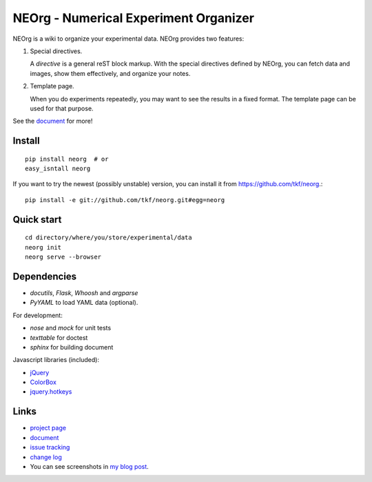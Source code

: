 NEOrg - Numerical Experiment Organizer
======================================

NEOrg is a wiki to organize your experimental data.
NEOrg provides two features:

1. Special directives.

   A `directive` is a general reST block markup.
   With the special directives defined by NEOrg, you can fetch data and
   images, show them effectively, and organize your notes.

2. Template page.

   When you do experiments repeatedly, you may want to see the results
   in a fixed format.  The template page can be used for that purpose.

See the document_ for more!


Install
-------

::

    pip install neorg  # or
    easy_isntall neorg


If you want to try the newest (possibly unstable) version, you can
install it from https://github.com/tkf/neorg.::

    pip install -e git://github.com/tkf/neorg.git#egg=neorg


Quick start
-----------

::

    cd directory/where/you/store/experimental/data
    neorg init
    neorg serve --browser


Dependencies
------------

- `docutils`, `Flask`, `Whoosh` and `argparse`
- `PyYAML` to load YAML data (optional).

For development:

- `nose` and `mock` for unit tests
- `texttable` for doctest
- `sphinx` for building document

Javascript libraries (included):

- `jQuery <http://jquery.com/>`_
- `ColorBox <http://colorpowered.com/colorbox/>`_
- `jquery.hotkeys <https://github.com/tzuryby/jquery.hotkeys>`_


Links
-----

- `project page`_
- document_
- `issue tracking`_
- `change log`_
- You can see screenshots in
  `my blog post <http://tkf.github.com/2011/06/04/neorg-0.0.1.html>`_.

.. _`project page`: https://github.com/tkf/neorg
.. _document: http://tkf.bitbucket.org/neorg-doc/index.html
.. _`issue tracking`: https://github.com/tkf/neorg/issues
.. _`change log`: http://tkf.bitbucket.org/neorg-doc/changelog.html

